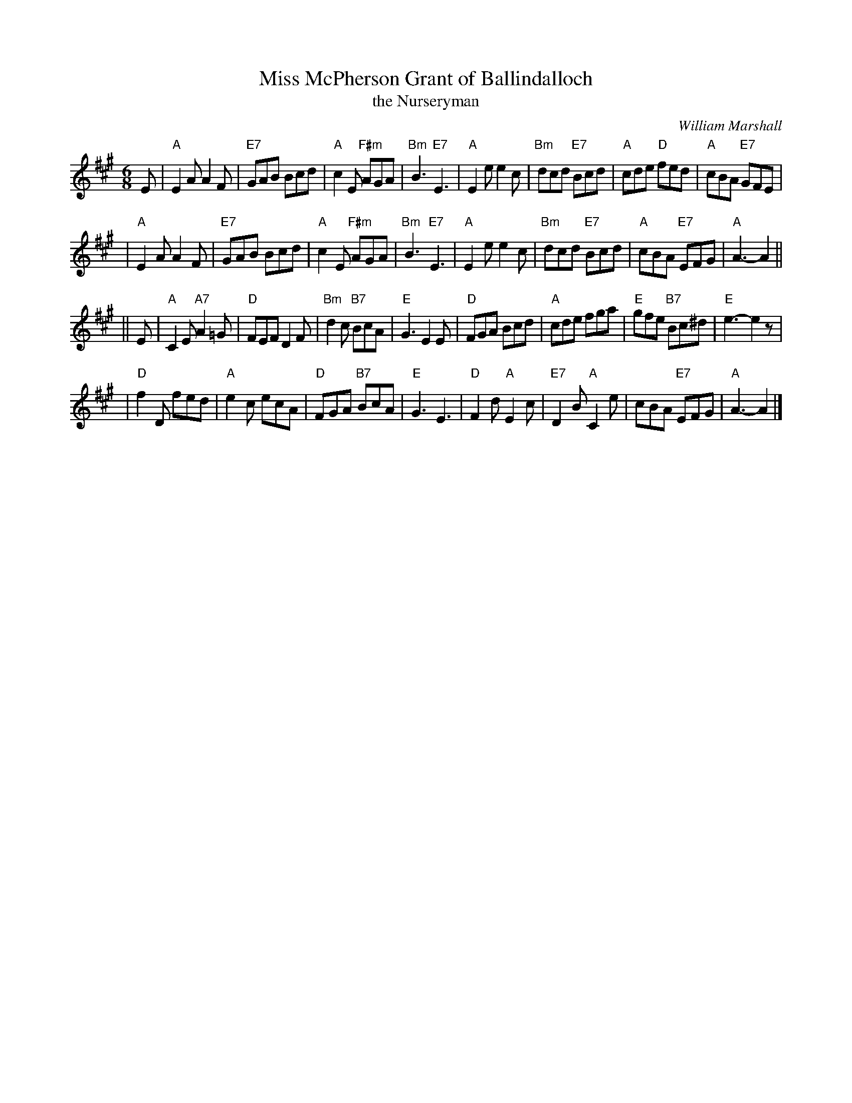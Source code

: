 X:35071
T: Miss McPherson Grant of Ballindalloch
T: the Nurseryman
C: William Marshall
R: jig
B: RSCDS 35-7
Z: 1997 by John Chambers <jc:trillian.mit.edu>
M: 6/8
L: 1/8
%--------------------
K: A
E \
| "A"E2A A2F | "E7"GAB Bcd | "A"c2E "F#m"AGA | "Bm"B3 "E7"E3 \
| "A"E2e e2c | "Bm"dcd "E7"Bcd | "A"cde "D"fed | "A"cBA "E7"GFE |
| "A"E2A A2F | "E7"GAB Bcd | "A"c2E "F#m"AGA | "Bm"B3 "E7"E3 \
| "A"E2e e2c | "Bm"dcd "E7"Bcd | "A"cBA "E7"EFG | "A"A3- A2 ||
|| E \
| "A"C2E "A7"A2=G | "D"FEF D2F | "Bm"d2c "B7"BcA | "E"G3 E2E \
| "D"FGA Bcd | "A"cde fga | "E"gfe "B7"Bc^d | "E"e3- e2z |
| "D"f2D fed | "A"e2c ecA | "D"FGA "B7"BcA | "E"G3 E3 \
| "D"F2d "A"E2c | "E7"D2B "A"C2e | cBA "E7"EFG | "A"A3- A2 |]
